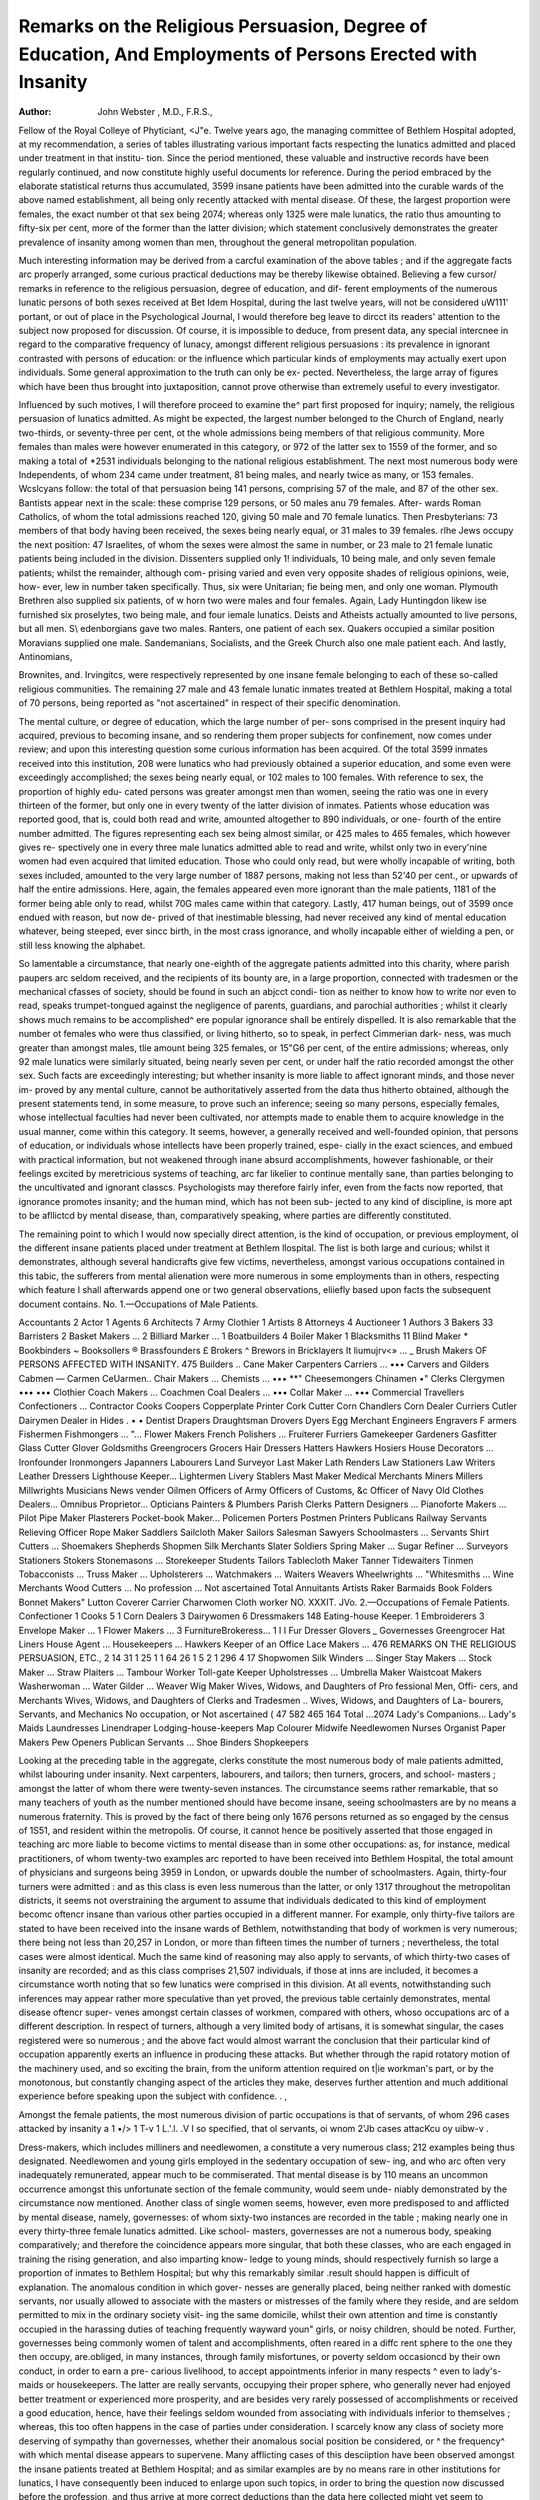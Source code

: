 Remarks on the Religious Persuasion, Degree of Education, And Employments of Persons Erected with Insanity
============================================================================================================

:Author: John Webster , M.D., F.R.S.,

Fellow of the Royal Colleye of Phyticiant, <J"e.
Twelve years ago, the managing committee of Bethlem Hospital adopted, at
my recommendation, a series of tables illustrating various important facts
respecting the lunatics admitted and placed under treatment in that institu-
tion. Since the period mentioned, these valuable and instructive records have
been regularly continued, and now constitute highly useful documents lor
reference. During the period embraced by the elaborate statistical returns
thus accumulated, 3599 insane patients have been admitted into the curable
wards of the above named establishment, all being only recently attacked with
mental disease. Of these, the largest proportion were females, the exact
number ot that sex being 2074; whereas only 1325 were male lunatics, the
ratio thus amounting to fifty-six per cent, more of the former than the latter
division; which statement conclusively demonstrates the greater prevalence
of insanity among women than men, throughout the general metropolitan
population.

Much interesting information may be derived from a carcful examination of
the above tables ; and if the aggregate facts arc properly arranged, some curious
practical deductions may be thereby likewise obtained. Believing a few cursor/
remarks in reference to the religious persuasion, degree of education, and dif-
ferent employments of the numerous lunatic persons of both sexes received at
Bet Idem Hospital, during the last twelve years, will not be considered uW111'
portant, or out of place in the Psychological Journal, I would therefore beg
leave to dircct its readers' attention to the subject now proposed for discussion.
Of course, it is impossible to deduce, from present data, any special intercnee
in regard to the comparative frequency of lunacy, amongst different religious
persuasions : its prevalence in ignorant contrasted with persons of education:
or the influence which particular kinds of employments may actually exert
upon individuals. Some general approximation to the truth can only be ex-
pected. Nevertheless, the large array of figures which have been thus brought
into juxtaposition, cannot prove otherwise than extremely useful to every
investigator.

Influenced by such motives, I will therefore proceed to examine the^ part
first proposed for inquiry; namely, the religious persuasion of lunatics admitted.
As might be expected, the largest number belonged to the Church of England,
nearly two-thirds, or seventy-three per cent, ot the whole admissions being
members of that religious community. More females than males were however
enumerated in this category, or 972 of the latter sex to 1559 of the former,
and so making a total of *2531 individuals belonging to the national religious
establishment. The next most numerous body were Independents, of whom 234
came under treatment, 81 being males, and nearly twice as many, or 153
females. Wcslcyans follow: the total of that persuasion being 141 persons,
comprising 57 of the male, and 87 of the other sex. Bantists appear next in
the scale: these comprise 129 persons, or 50 males anu 79 females. After-
wards Roman Catholics, of whom the total admissions reached 120, giving
50 male and 70 female lunatics. Then Presbyterians: 73 members of that
body having been received, the sexes being nearly equal, or 31 males to 39
females. rlhe Jews occupy the next position: 47 Israelites, of whom the sexes
were almost the same in number, or 23 male to 21 female lunatic patients
being included in the division. Dissenters supplied only 1! individuals, 10
being male, and only seven female patients; whilst the remainder, although com-
prising varied and even very opposite shades of religious opinions, weie, how-
ever, lew in number taken specifically. Thus, six were Unitarian; fi\e being
men, and only one woman. Plymouth Brethren also supplied six patients, of
w horn two were males and four females. Again, Lady Huntingdon likew ise
furnished six proselytes, two being male, and four iemale lunatics. Deists
and Atheists actually amounted to live persons, but all men. S\\ edenborgians
gave two males. Ranters, one patient of each sex. Quakers occupied a
similar position Moravians supplied one male. Sandemanians, Socialists,
and the Greek Church also one male patient each. And lastly, Antinomians,

Brownites, and. Irvingitcs, were respectively represented by one insane female
belonging to each of these so-called religious communities. The remaining
27 male and 43 female lunatic inmates treated at Bethlem Hospital, making a
total of 70 persons, being reported as "not ascertained" in respect of their
specific denomination.

The mental culture, or degree of education, which the large number of per-
sons comprised in the present inquiry had acquired, previous to becoming
insane, and so rendering them proper subjects for confinement, now comes
under review; and upon this interesting question some curious information
has been acquired. Of the total 3599 inmates received into this institution,
208 were lunatics who had previously obtained a superior education, and some
even were exceedingly accomplished; the sexes being nearly equal, or 102
males to 100 females. With reference to sex, the proportion of highly edu-
cated persons was greater amongst men than women, seeing the ratio was
one in every thirteen of the former, but only one in every twenty of the latter
division of inmates. Patients whose education was reported good, that is,
could both read and write, amounted altogether to 890 individuals, or one-
fourth of the entire number admitted. The figures representing each sex
being almost similar, or 425 males to 465 females, which however gives re-
spectively one in every three male lunatics admitted able to read and write,
whilst only two in every'nine women had even acquired that limited education.
Those who could only read, but were wholly incapable of writing, both sexes
included, amounted to the very large number of 1887 persons, making not less
than 52'40 per cent., or upwards of half the entire admissions. Here, again,
the females appeared even more ignorant than the male patients, 1181 of the
former being able only to read, whilst 70G males came within that category.
Lastly, 417 human beings, out of 3599 once endued with reason, but now de-
prived of that inestimable blessing, had never received any kind of mental
education whatever, being steeped, ever sincc birth, in the most crass ignorance,
and wholly incapable either of wielding a pen, or still less knowing the
alphabet.

So lamentable a circumstance, that nearly one-eighth of the aggregate patients
admitted into this charity, where parish paupers arc seldom received, and the
recipients of its bounty are, in a large proportion, connected with tradesmen
or the mechanical cfasses of society, should be found in such an abjcct condi-
tion as neither to know how to write nor even to read, speaks trumpet-tongued
against the negligence of parents, guardians, and parochial authorities ; whilst
it clearly shows much remains to be accomplished^ ere popular ignorance shall
be entirely dispelled. It is also remarkable that the number ot females who
were thus classified, or living hitherto, so to speak, in perfect Cimmerian dark-
ness, was much greater than amongst males, tlie amount being 325 females, or
15"G6 per cent, of the entire admissions; whereas, only 92 male lunatics
were similarly situated, being nearly seven per cent, or under half the ratio
recorded amongst the other sex. Such facts are exceedingly interesting; but
whether insanity is more liable to affect ignorant minds, and those never im-
proved by any mental culture, cannot be authoritatively asserted from the data
thus hitherto obtained, although the present statements tend, in some measure,
to prove such an inference; seeing so many persons, especially females, whose
intellectual faculties had never been cultivated, nor attempts made to enable
them to acquire knowledge in the usual manner, come within this category.
It seems, however, a generally received and well-founded opinion, that persons
of education, or individuals whose intellects have been properly trained, espe-
cially in the exact sciences, and embued with practical information, but not
weakened through inane absurd accomplishments, however fashionable, or their
feelings excited by meretricious systems of teaching, arc far likelier to continue
mentally sane, than parties belonging to the uncultivated and ignorant classcs.
Psychologists may therefore fairly infer, even from the facts now reported, that
ignorance promotes insanity; and the human mind, which has not been sub-
jected to any kind of discipline, is more apt to be afllictcd by mental disease,
than, comparatively speaking, where parties are differently constituted.

The remaining point to which I would now specially direct attention, is the
kind of occupation, or previous employment, ol the different insane patients
placed under treatment at Bethlem llospital. The list is both large and
curious; whilst it demonstrates, although several handicrafts give few victims,
nevertheless, amongst various occupations contained in this tabic, the sufferers
from mental alienation were more numerous in some employments than in
others, respecting which feature I shall afterwards append one or two general
observations, eliiefly based upon facts the subsequent document contains.
No. 1.—Occupations of Male Patients.

Accountants   2
Actor   1
Agents   6
Architects   7
Army Clothier  1
Artists   8
Attorneys  4
Auctioneer   1
Authors   3
Bakers   33
Barristers  2
Basket Makers ... 2
Billiard Marker ... 1
Boatbuilders   4
Boiler Maker   1
Blacksmiths   11
Blind Maker   *
Bookbinders   ~
Booksollers   ®
Brassfounders  £
Brokers   ^
Brewors   in
Bricklayers
It liumujrv<» ... _
Brush Makers
OF PERSONS AFFECTED WITH INSANITY.
475
Builders ..
Cane Maker
Carpenters
Carriers ... •••
Carvers and Gilders
Cabmen   —
Carmen
CeUarmen..
Chair Makers ...
Chemists ... ••• **"
Cheesemongers
Chinamen  •"
Clerks
Clergymen ••• •••
Clothier
Coach Makers ...
Coachmen
Coal Dealers ... •••
Collar Maker ... •••
Commercial Travellers
Confectioners ...
Contractor
Cooks
Coopers
Copperplate Printer
Cork Cutter
Corn Chandlers
Corn Dealer
Curriers
Cutler
Dairymen
Dealer in Hides . • •
Dentist
Drapers
Draughtsman
Drovers
Dyers
Egg Merchant
Engineers
Engravers
F armers
Fishermen
Fishmongers ... "...
Flower Makers
French Polishers ...
Fruiterer
Furriers
Gamekeeper
Gardeners
Gasfitter
Glass Cutter
Glover
Goldsmiths
Greengrocers
Grocers
Hair Dressers
Hatters
Hawkers
Hosiers
House Decorators ...
Ironfounder
Ironmongers
Japanners
Labourers
Land Surveyor
Last Maker
Lath Renders
Law Stationers
Law Writers
Leather Dressers
Lighthouse Keeper...
Lightermen
Livery Stablers
Mast Maker
Medical
Merchants
Miners
Millers
Millwrights
Musicians
News vender
Oilmen
Officers of Army
Officers of Customs,
&c
Officer of Navy
Old Clothes Dealers...
Omnibus Proprietor...
Opticians
Painters & Plumbers
Parish Clerks
Pattern Designers ...
Pianoforte Makers ...
Pilot
Pipe Maker
Plasterers
Pocket-book Maker...
Policemen
Porters
Postmen
Printers
Publicans
Railway Servants
Relieving Officer
Rope Maker
Saddlers
Sailcloth Maker
Sailors
Salesman
Sawyers
Schoolmasters ...
Servants
Shirt Cutters ...
Shoemakers
Shepherds
Shopmen
Silk Merchants
Slater
Soldiers
Spring Maker ...
Sugar Refiner ...
Surveyors
Stationers
Stokers
Stonemasons ...
Storekeeper
Students
Tailors
Tablecloth Maker
Tanner
Tidewaiters
Tinmen
Tobacconists ...
Truss Maker ...
Upholsterers ...
Watchmakers ...
Waiters
Weavers
Wheelwrights ...
"Whitesmiths ...
Wine Merchants
Wood Cutters ...
No profession ...
Not ascertained
Total
Annuitants
Artists
Raker
Barmaids
Book Folders
Bonnet Makers"
Lutton Coverer
Carrier
Charwomen
Cloth worker
NO. XXXIT.
JVo. 2.—Occupations of Female Patients.
Confectioner   1
Cooks   5
1 Corn Dealers   3
Dairywomen   6
Dressmakers  148
Eating-house Keeper. 1
Embroiderers   3
Envelope Maker ... 1
Flower Makers ... 3
FurnitureBrokeress... 1
I I
Fur Dresser
Glovers _
Governesses
Greengrocer
Hat Liners
House Agent ...
Housekeepers ...
Hawkers
Keeper of an Office
Lace Makers ...
476
REMARKS ON THE RELIGIOUS PERSUASION, ETC.,
2
14
31
1
25
1
1
64
26
1
5
2
1
296
4
17
Shopwomen
Silk Winders ...
Singer
Stay Makers ...
Stock Maker ...
Straw Plaiters ...
Tambour Worker
Toll-gate Keeper
Upholstresses ...
Umbrella Maker
Waistcoat Makers
Washerwoman ...
Water Gilder ...
Weaver
Wig Maker
Wives, Widows, and
Daughters of Pro
fessional Men, Offi-
cers, and Merchants
Wives, Widows, and
Daughters of Clerks
and Tradesmen ..
Wives, Widows, and
Daughters of La-
bourers, Servants,
and Mechanics
No occupation, or \
Not ascertained (
47
582
465
164
Total
...2074
Lady's Companions...
Lady's Maids
Laundresses
Linendraper
Lodging-house-keepers
Map Colourer
Midwife
Needlewomen
Nurses
Organist
Paper Makers
Pew Openers
Publican
Servants ...
Shoe Binders
Shopkeepers

Looking at the preceding table in the aggregate, clerks constitute the most
numerous body of male patients admitted, whilst labouring under insanity.
Next carpenters, labourers, and tailors; then turners, grocers, and school-
masters ; amongst the latter of whom there were twenty-seven instances. The
circumstance seems rather remarkable, that so many teachers of youth as the
number mentioned should have become insane, seeing schoolmasters are by
no means a numerous fraternity. This is proved by the fact of there being
only 1676 persons returned as so engaged by the census of 1S51, and resident
within the metropolis. Of course, it cannot hence be positively asserted that
those engaged in teaching arc more liable to become victims to mental disease
than in some other occupations: as, for instance, medical practitioners, of whom
twenty-two examples arc reported to have been received into Bethlem Hospital,
the total amount of physicians and surgeons being 3959 in London, or upwards
double the number of schoolmasters. Again, thirty-four turners were admitted :
and as this class is even less numerous than the latter, or only 1317 throughout
the metropolitan districts, it seems not overstraining the argument to assume
that individuals dedicated to this kind of employment becomc oftencr insane than
various other parties occupied in a different manner. For example, only
thirty-five tailors are stated to have been received into the insane wards of
Bethlem, notwithstanding that body of workmen is very numerous; there
being not less than 20,257 in London, or more than fifteen times the number
of turners ; nevertheless, the total cases were almost identical.
Much the same kind of reasoning may also apply to servants, of which
thirty-two cases of insanity are recorded; and as this class comprises 21,507
individuals, if those at inns are included, it becomes a circumstance worth
noting that so few lunatics were comprised in this division. At all events,
notwithstanding such inferences may appear rather more speculative than yet
proved, the previous table certainly demonstrates, mental disease oftencr super-
venes amongst certain classes of workmen, compared with others, whoso
occupations arc of a different description. In respect of turners, although a
very limited body of artisans, it is somewhat singular, the cases registered were
so numerous ; and the above fact would almost warrant the conclusion that
their particular kind of occupation apparently exerts an influence in producing
these attacks. But whether through the rapid rotatory motion of the machinery
used, and so exciting the brain, from the uniform attention required on t|ie
workman's part, or by the monotonous, but constantly changing aspect of the
articles they make, deserves further attention and much additional experience
before speaking upon the subject with confidence. . ,

Amongst the female patients, the most numerous division of partic
occupations is that of servants, of whom 296 cases attacked by insanity a
1 •/> 1 T-v 1   L.'.l. .V I
so specified,
that ol servants, oi wnom 2'Jb cases attacKcu oy uibw-v .

Dress-makers, which includes milliners and needlewomen, a
constitute a very numerous class; 212 examples being thus designated.
Needlewomen and young girls employed in the sedentary occupation of sew-
ing, and who arc often very inadequately remunerated, appear much to be
commiserated. That mental disease is by 110 means an uncommon occurrence
amongst this unfortunate section of the female community, would seem unde-
niably demonstrated by the circumstance now mentioned. Another class of single
women seems, however, even more predisposed to and afflicted by mental disease,
namely, governesses: of whom sixty-two instances are recorded in the table ;
making nearly one in every thirty-three female lunatics admitted. Like school-
masters, governesses are not a numerous body, speaking comparatively; and
therefore the coincidence appears more singular, that both these classes, who
are each engaged in training the rising generation, and also imparting know-
ledge to young minds, should respectively furnish so large a proportion of
inmates to Bethlem Hospital; but why this remarkably similar .result should
happen is difficult of explanation. The anomalous condition in which gover-
nesses are generally placed, being neither ranked with domestic servants, nor
usually allowed to associate with the masters or mistresses of the family where
they reside, and are seldom permitted to mix in the ordinary society visit-
ing the same domicile, whilst their own attention and time is constantly
occupied in the harassing duties of teaching frequently wayward youn" girls, or
noisy children, should be noted. Further, governesses being commonly women
of talent and accomplishments, often reared in a diffc rent sphere to the one they
then occupy, are.obliged, in many instances, through family misfortunes, or
poverty seldom occasioncd by their own conduct, in order to earn a pre-
carious livelihood, to accept appointments inferior in many respects ^ even to
lady's-maids or housekeepers. The latter are really servants, occupying their
proper sphere, who generally never had enjoyed better treatment or experienced
more prosperity, and are besides very rarely possessed of accomplishments
or received a good education, hence, have their feelings seldom wounded
from associating with individuals inferior to themselves ; whereas, this too often
happens in the case of parties under consideration. I scarcely know
any class of society more deserving of sympathy than governesses, whether
their anomalous social position be considered, or ^ the frequency^ with which
mental disease appears to supervene. Many afflicting cases of this desciiption
have been observed amongst the insane patients treated at Bethlem Hospital;
and as similar examples are by no means rare in other institutions for lunatics,
I have consequently been induced to enlarge upon such topics, in order to
bring the question now discussed before the profession, and thus arrive at more
correct deductions than the data here collected might yet seem to warrant.
Before bringing the present communication to a close, I would finally remark,
that another class of females amongst whom insanity seems to have prevailed
to some extent, considering their limited number as a distinct body, deserves a
passing notice, namely, lodging-house-keepers. Of this body twentv-five instances
are enumerated; and seeing the total loaging-house-keepers, male and female
included, comprise only 553 individuals, throughout the metropolis, such a fact
at least shows the ratio to be considerable. If, then, so many insane patients ot
that description come under treatment, the inference seems neither over-
gained nor devoid of foundation, that females embraced by this particular
division are oftener affected with mental disease than those enumerated
within other categories ; as, for example, midwives and washerwomen, only one
instance of persons einployed'in eacli of these occupations being iucluded in
the previous table, although both these classes of women comprise rather a
numerous body of individuals, throughout London and its immediate vicinity.
i i 2
